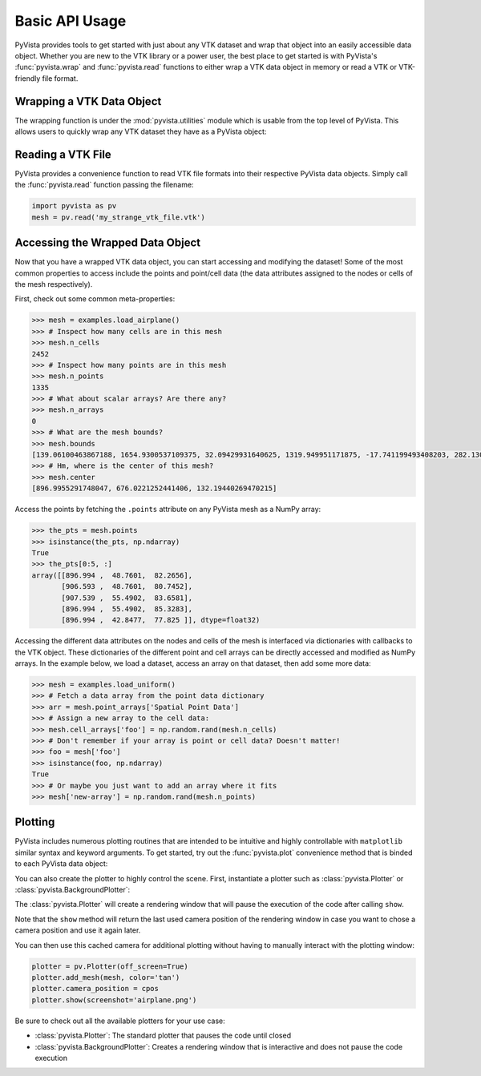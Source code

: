 Basic API Usage
===============

PyVista provides tools to get started with just about any VTK dataset
and wrap that object into an easily accessible data object.
Whether you are new to the VTK library or a power user, the best place to
get started is with PyVista's :func:`pyvista.wrap` and :func:`pyvista.read`
functions to either wrap a VTK data object in memory or read a VTK or
VTK-friendly file format.

Wrapping a VTK Data Object
~~~~~~~~~~~~~~~~~~~~~~~~~~

The wrapping function is under the :mod:`pyvista.utilities` module which is
usable from the top level of PyVista. This allows users to quickly wrap any
VTK dataset they have as a PyVista object:

.. testcode:: python

    import vtk
    import pyvista as pv

    stuff = vtk.vtkPolyData()
    better = pv.wrap(stuff)


Reading a VTK File
~~~~~~~~~~~~~~~~~~

PyVista provides a convenience function to read VTK file formats into their
respective PyVista data objects. Simply call the :func:`pyvista.read` function
passing the filename:

.. code-block:: python

    import pyvista as pv
    mesh = pv.read('my_strange_vtk_file.vtk')


Accessing the Wrapped Data Object
~~~~~~~~~~~~~~~~~~~~~~~~~~~~~~~~~

Now that you have a wrapped VTK data object, you can start accessing and
modifying the dataset! Some of the most common properties to access include the
points and point/cell data (the data attributes assigned to the nodes or cells
of the mesh respectively).

First, check out some common meta-properties:

.. testcode:: python

    import pyvista as pv
    from pyvista import examples
    import numpy as np

.. code-block:: python

    >>> mesh = examples.load_airplane()
    >>> # Inspect how many cells are in this mesh
    >>> mesh.n_cells
    2452
    >>> # Inspect how many points are in this mesh
    >>> mesh.n_points
    1335
    >>> # What about scalar arrays? Are there any?
    >>> mesh.n_arrays
    0
    >>> # What are the mesh bounds?
    >>> mesh.bounds
    [139.06100463867188, 1654.9300537109375, 32.09429931640625, 1319.949951171875, -17.741199493408203, 282.1300048828125]
    >>> # Hm, where is the center of this mesh?
    >>> mesh.center
    [896.9955291748047, 676.0221252441406, 132.19440269470215]



Access the points by fetching the ``.points`` attribute on any
PyVista mesh as a NumPy array:

.. code-block:: python

    >>> the_pts = mesh.points
    >>> isinstance(the_pts, np.ndarray)
    True
    >>> the_pts[0:5, :]
    array([[896.994 ,  48.7601,  82.2656],
           [906.593 ,  48.7601,  80.7452],
           [907.539 ,  55.4902,  83.6581],
           [896.994 ,  55.4902,  85.3283],
           [896.994 ,  42.8477,  77.825 ]], dtype=float32)


Accessing the different data attributes on the nodes and cells of the mesh
is interfaced via dictionaries with callbacks to the VTK object.
These dictionaries of the different point and cell arrays can be directly
accessed and modified as NumPy arrays. In the example below, we load a dataset,
access an array on that dataset, then add some more data:

.. code-block:: python

    >>> mesh = examples.load_uniform()
    >>> # Fetch a data array from the point data dictionary
    >>> arr = mesh.point_arrays['Spatial Point Data']
    >>> # Assign a new array to the cell data:
    >>> mesh.cell_arrays['foo'] = np.random.rand(mesh.n_cells)
    >>> # Don't remember if your array is point or cell data? Doesn't matter!
    >>> foo = mesh['foo']
    >>> isinstance(foo, np.ndarray)
    True
    >>> # Or maybe you just want to add an array where it fits
    >>> mesh['new-array'] = np.random.rand(mesh.n_points)


Plotting
~~~~~~~~

PyVista includes numerous plotting routines that are intended to be intuitive
and highly controllable with ``matplotlib`` similar syntax and keyword
arguments.
To get started, try out the :func:`pyvista.plot` convenience method that is binded
to each PyVista data object:


.. testcode:: python

    import pyvista as pv
    from pyvista import examples

    mesh = examples.load_airplane()
    mesh.plot(screenshot='airplane.png')


.. image:: ../images/auto-generated/airplane.png


You can also create the plotter to highly control the scene. First, instantiate
a plotter such as :class:`pyvista.Plotter` or :class:`pyvista.BackgroundPlotter`:

The :class:`pyvista.Plotter` will create a rendering window that will pause the
execution of the code after calling ``show``.

.. testcode:: python

    plotter = pv.Plotter()    # instantiate the plotter
    plotter.add_mesh(mesh)    # add a mesh to the scene
    cpos = plotter.show()     # show the rendering window


Note that the ``show`` method will return the last used camera position of the
rendering window in case you want to chose a camera position and use it again
later.

You can then use this cached camera for additional plotting without having to
manually interact with the plotting window:

.. code-block:: python

    plotter = pv.Plotter(off_screen=True)
    plotter.add_mesh(mesh, color='tan')
    plotter.camera_position = cpos
    plotter.show(screenshot='airplane.png')


Be sure to check out all the available plotters for your use case:

* :class:`pyvista.Plotter`: The standard plotter that pauses the code until closed
* :class:`pyvista.BackgroundPlotter`: Creates a rendering window that is interactive and does not pause the code execution
